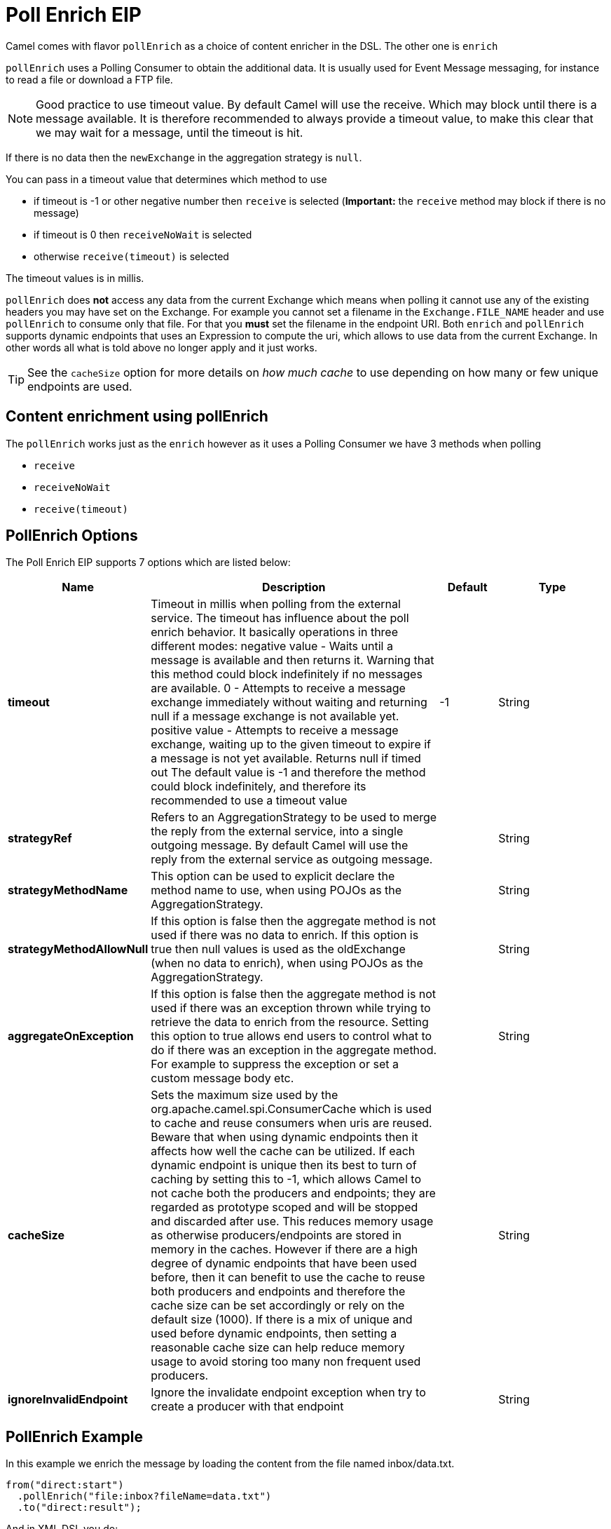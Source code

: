 [[pollEnrich-eip]]
= Poll Enrich EIP

Camel comes with flavor `pollEnrich` as a choice of content enricher in the DSL.
The other one is `enrich`

`pollEnrich` uses a Polling Consumer to obtain the additional data. It is usually used for Event Message messaging, for instance to read a file or download a FTP file.

[NOTE]
Good practice to use timeout value. By default Camel will use the receive. Which may block until there is a message available. It is therefore recommended to always provide a timeout value, to make this clear that we may wait for a message, until the timeout is hit.

If there is no data then the `newExchange` in the aggregation strategy is `null`.

You can pass in a timeout value that determines which method to use

* if timeout is -1 or other negative number then `receive` is selected (*Important:* the `receive` method may block if there is no message)
* if timeout is 0 then `receiveNoWait` is selected
* otherwise `receive(timeout)` is selected

The timeout values is in millis.

`pollEnrich` does *not* access any data from the current Exchange which means when polling it cannot use any of the existing headers you may have set on the Exchange. For example you cannot set a filename in the `Exchange.FILE_NAME` header and use `pollEnrich` to consume only that file. For that you *must* set the filename in the endpoint URI.
Both `enrich` and `pollEnrich` supports dynamic endpoints that uses an Expression to compute the uri, which allows to use data from the current Exchange. In other words all what is told above no longer apply and it just works.

TIP: See the `cacheSize` option for more details on _how much cache_ to use depending on how many or few unique endpoints are used.

== Content enrichment using pollEnrich
The `pollEnrich` works just as the `enrich` however as it uses a Polling Consumer we have 3 methods when polling

* `receive`
* `receiveNoWait`
* `receive(timeout)`

== PollEnrich Options

// eip options: START
The Poll Enrich EIP supports 7 options which are listed below:

[width="100%",cols="2,5,^1,2",options="header"]
|===
| Name | Description | Default | Type
| *timeout* | Timeout in millis when polling from the external service. The timeout has influence about the poll enrich behavior. It basically operations in three different modes: negative value - Waits until a message is available and then returns it. Warning that this method could block indefinitely if no messages are available. 0 - Attempts to receive a message exchange immediately without waiting and returning null if a message exchange is not available yet. positive value - Attempts to receive a message exchange, waiting up to the given timeout to expire if a message is not yet available. Returns null if timed out The default value is -1 and therefore the method could block indefinitely, and therefore its recommended to use a timeout value | -1 | String
| *strategyRef* | Refers to an AggregationStrategy to be used to merge the reply from the external service, into a single outgoing message. By default Camel will use the reply from the external service as outgoing message. |  | String
| *strategyMethodName* | This option can be used to explicit declare the method name to use, when using POJOs as the AggregationStrategy. |  | String
| *strategyMethodAllowNull* | If this option is false then the aggregate method is not used if there was no data to enrich. If this option is true then null values is used as the oldExchange (when no data to enrich), when using POJOs as the AggregationStrategy. |  | String
| *aggregateOnException* | If this option is false then the aggregate method is not used if there was an exception thrown while trying to retrieve the data to enrich from the resource. Setting this option to true allows end users to control what to do if there was an exception in the aggregate method. For example to suppress the exception or set a custom message body etc. |  | String
| *cacheSize* | Sets the maximum size used by the org.apache.camel.spi.ConsumerCache which is used to cache and reuse consumers when uris are reused. Beware that when using dynamic endpoints then it affects how well the cache can be utilized. If each dynamic endpoint is unique then its best to turn of caching by setting this to -1, which allows Camel to not cache both the producers and endpoints; they are regarded as prototype scoped and will be stopped and discarded after use. This reduces memory usage as otherwise producers/endpoints are stored in memory in the caches. However if there are a high degree of dynamic endpoints that have been used before, then it can benefit to use the cache to reuse both producers and endpoints and therefore the cache size can be set accordingly or rely on the default size (1000). If there is a mix of unique and used before dynamic endpoints, then setting a reasonable cache size can help reduce memory usage to avoid storing too many non frequent used producers. |  | String
| *ignoreInvalidEndpoint* | Ignore the invalidate endpoint exception when try to create a producer with that endpoint |  | String
|===
// eip options: END

== PollEnrich Example

In this example we enrich the message by loading the content from the file named inbox/data.txt.
[source,java]
----
from("direct:start")
  .pollEnrich("file:inbox?fileName=data.txt")
  .to("direct:result");
----

And in XML DSL you do:
[source,xml]
----
<route>
  <from uri="direct:start"/>
  <pollEnrich>
    <constant>file:inbox?fileName=data.txt</constant>
  </pollEnrich>
  <to uri="direct:result"/>
</route>
----

If there is no file then the message is empty. We can use a timeout to either wait (potentially forever) until a file exists, or use a timeout to wait a certain period.

For example to wait up to 5 seconds you can do:
[source,xml]
----
<route>
  <from uri="direct:start"/>
  <pollEnrich timeout="5000">
    <constant>file:inbox?fileName=data.txt</constant>
  </pollEnrich>
  <to uri="direct:result"/>
</route>
----

To use it as a consumer in the middle of a REST Get route downloading a file from AWS S3 as the response of an API call.
[source,xml]
----
<rest path="/report">
    <description>Report REST API</description>
    <get uri="/{id}/payload">
        <route id="report-payload-download">
            <pollEnrich id="pollEnrich">
                <simple>aws-s3:xavier-dev?amazonS3Client=#s3client&amp;deleteAfterRead=false&amp;fileName=report-file.pdf</simple>
            </pollEnrich>
        </route>
    </get>
</rest>
----

== Using dynamic uris

Both `enrich` and `pollEnrich` supports using dynamic uris computed based on information from the current Exchange. For example to `pollEnrich` from an endpoint that uses a header to indicate a SEDA queue name:
[source,java]
----
from("direct:start")
  .pollEnrich().simple("seda:${header.name}")
  .to("direct:result");
----

And in XML DSL
[source,xml]
----
<route>
  <from uri="direct:start"/>
  <pollEnrich>
    <simple>seda:${header.name}</simple>
  </pollEnrich>
  <to uri="direct:result"/>
</route>
----
